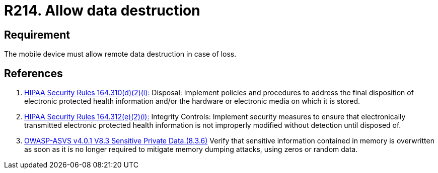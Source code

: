 :slug: rules/214/
:category: devices
:description: This requirement establishes the importance of managing remote data destruction on mobile devices containing sensitive information.
:keywords: Sensitive Information, Management, Mobile Device, Loss, ASVS, HIPAA, Rules, Ethical Hacking, Pentesting
:rules: yes

= R214. Allow data destruction

== Requirement

The mobile device must allow remote data destruction in case of loss.

== References

. [[r1]] link:https://www.law.cornell.edu/cfr/text/45/164.310[HIPAA Security Rules 164.310(d)(2)(i):]
Disposal: Implement policies and procedures
to address the final disposition of electronic protected health information
and/or the hardware or electronic media on which it is stored.

. [[r2]] link:https://www.law.cornell.edu/cfr/text/45/164.312[HIPAA Security Rules 164.312(e)(2)(i):]
Integrity Controls: Implement security measures
to ensure that electronically transmitted
electronic protected health information
is not improperly modified without detection until disposed of.

. [[r3]] link:https://owasp.org/www-project-application-security-verification-standard/[OWASP-ASVS v4.0.1
V8.3 Sensitive Private Data.(8.3.6)]
Verify that sensitive information contained in memory is overwritten as soon as
it is no longer required to mitigate memory dumping attacks,
using zeros or random data.
